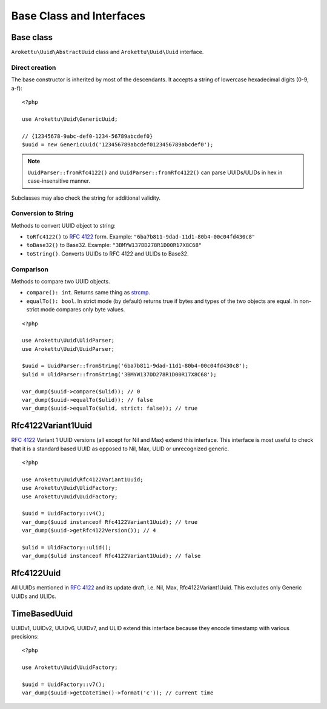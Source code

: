 Base Class and Interfaces
#########################

.. highlight:: php

Base class
==========

``Arokettu\Uuid\AbstractUuid`` class and ``Arokettu\Uuid\Uuid`` interface.

Direct creation
---------------

The base constructor is inherited by most of the descendants.
It accepts a string of lowercase hexadecimal digits (0-9, a-f)::

    <?php

    use Arokettu\Uuid\GenericUuid;

    // {12345678-9abc-def0-1234-56789abcdef0}
    $uuid = new GenericUuid('123456789abcdef0123456789abcdef0');

.. note:: ``UuidParser::fromRfc4122()`` and ``UuidParser::fromRfc4122()`` can parse UUIDs/ULIDs in hex in case-insensitive manner.

Subclasses may also check the string for additional validity.

Conversion to String
--------------------

Methods to convert UUID object to string:

* ``toRfc4122()`` to `RFC 4122`_ form. Example: ``"6ba7b811-9dad-11d1-80b4-00c04fd430c8"``
* ``toBase32()`` to Base32. Example: ``"3BMYW137DD278R1D00R17X8C68"``
* ``toString()``. Converts UUIDs to RFC 4122 and ULIDs to Base32.

Comparison
----------

Methods to compare two UUID objects.

* ``compare(): int``.
  Returns same thing as strcmp_.
* ``equalTo(): bool``.
  In strict mode (by default) returns true if bytes and types of the two objects are equal.
  In non-strict mode compares only byte values.

::

    <?php

    use Arokettu\Uuid\UlidParser;
    use Arokettu\Uuid\UuidParser;

    $uuid = UuidParser::fromString('6ba7b811-9dad-11d1-80b4-00c04fd430c8');
    $ulid = UlidParser::fromString('3BMYW137DD278R1D00R17X8C68');

    var_dump($uuid->compare($ulid)); // 0
    var_dump($uuid->equalTo($ulid)); // false
    var_dump($uuid->equalTo($ulid, strict: false)); // true

Rfc4122Variant1Uuid
===================

.. versionadded:: 1.1.0

`RFC 4122`_ Variant 1 UUID versions (all except for Nil and Max) extend this interface.
This interface is most useful to check that it is a standard based UUID as opposed to Nil, Max, ULID or unrecognized generic.

::

    <?php

    use Arokettu\Uuid\Rfc4122Variant1Uuid;
    use Arokettu\Uuid\UlidFactory;
    use Arokettu\Uuid\UuidFactory;

    $uuid = UuidFactory::v4();
    var_dump($uuid instanceof Rfc4122Variant1Uuid); // true
    var_dump($uuid->getRfc4122Version()); // 4

    $ulid = UlidFactory::ulid();
    var_dump($ulid instanceof Rfc4122Variant1Uuid); // false

Rfc4122Uuid
===========

.. versionchanged:: 1.1.0 Now includes Nil and Max

All UUIDs mentioned in `RFC 4122`_ and its update draft, i.e. Nil, Max, Rfc4122Variant1Uuid.
This excludes only Generic UUIDs and ULIDs.

TimeBasedUuid
=============

UUIDv1, UUIDv2, UUIDv6, UUIDv7, and ULID extend this interface because they encode timestamp with various precisions::

    <?php

    use Arokettu\Uuid\UuidFactory;

    $uuid = UuidFactory::v7();
    var_dump($uuid->getDateTime()->format('c')); // current time

.. _RFC 4122: https://datatracker.ietf.org/doc/html/rfc4122
.. _strcmp: https://www.php.net/manual/en/function.strcmp.php
